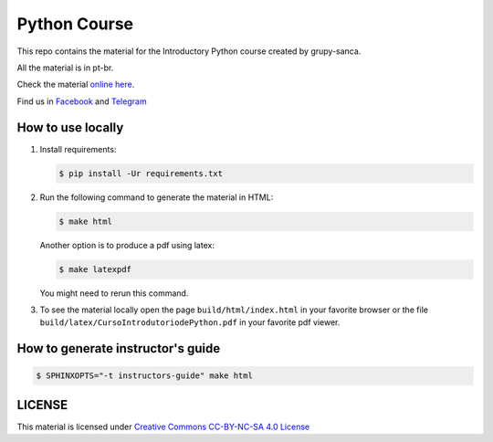 Python Course
=============

.. image::  https://readthedocs.org/projects/curso-python/badge/?version=latest
   :alt: Read the Docs

This repo contains the material for the Introductory Python course created by grupy-sanca.

All the material is in pt-br.

Check the material `online here <http://curso.grupysanca.com.br/>`_.

Find us in `Facebook <https://www.facebook.com/grupysanca/>`_ and
`Telegram <https://t.me/grupysanca>`_


How to use locally
------------------

1. Install requirements:
   
   .. code:: sh

        $ pip install -Ur requirements.txt

2. Run the following command to generate the material in HTML:

   .. code:: sh

        $ make html

   Another option is to produce a pdf using latex:

   .. code:: sh

        $ make latexpdf

   You might need to rerun this command.

3. To see the material locally open the page ``build/html/index.html``
   in your favorite browser or the file ``build/latex/CursoIntrodutoriodePython.pdf``
   in your favorite pdf viewer.


How to generate instructor's guide
----------------------------------

.. code:: sh

    $ SPHINXOPTS="-t instructors-guide" make html


LICENSE
-------

This material is licensed under `Creative Commons CC-BY-NC-SA 4.0 License
<https://creativecommons.org/licenses/by-nc-sa/4.0/>`_
